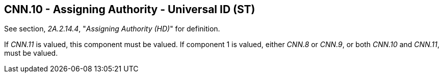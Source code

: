 == CNN.10 - Assigning Authority - Universal ID (ST)

See section, _2A.2.14.4_, "_Assigning Authority (HD)_" for definition.

If _CNN.11_ is valued, this component must be valued. If component 1 is valued, either _CNN.8_ or _CNN.9_, or both _CNN.10_ and _CNN.11_, must be valued.

